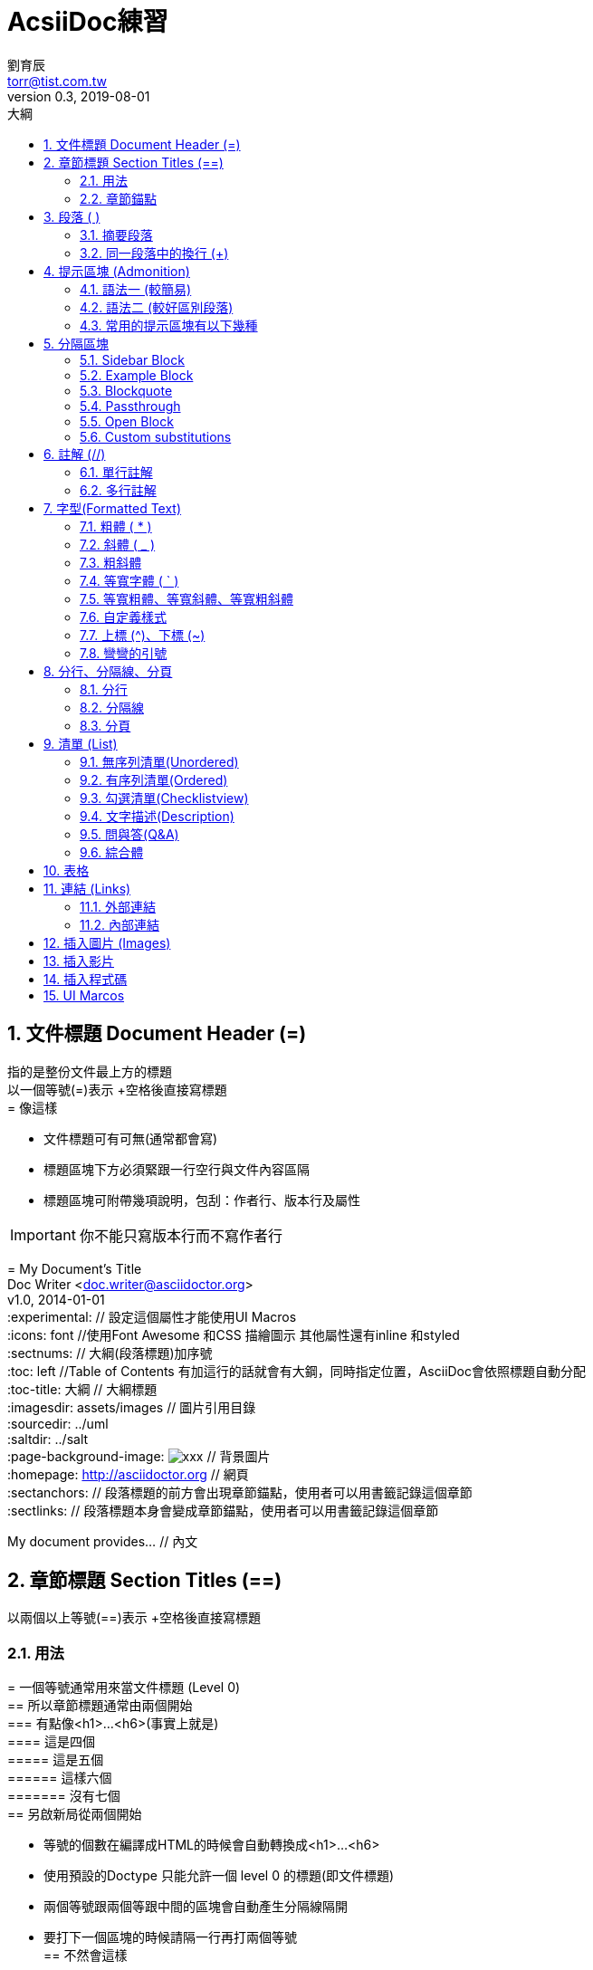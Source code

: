 = AcsiiDoc練習
劉育辰 <torr@tist.com.tw>
v0.3, 2019-08-01
:experimental:
:icons: font
:sectnums:
:toc: left
:toc-title: 大綱
:sectanchors:


== 文件標題 Document Header (=)
指的是整份文件最上方的標題 +
以一個等號(=)表示 +空格後直接寫標題 +
= 像這樣 

* 文件標題可有可無(通常都會寫) +
* 標題區塊下方必須緊跟一行空行與文件內容區隔 +
* 標題區塊可附帶幾項說明，包刮：作者行、版本行及屬性

[IMPORTANT]
====
你不能只寫版本行而不寫作者行
====

====
= My Document's Title +
Doc Writer <doc.writer@asciidoctor.org> +
v1.0, 2014-01-01 +
:experimental: // 設定這個屬性才能使用UI Macros  +
:icons: font //使用Font Awesome 和CSS 描繪圖示 其他屬性還有inline 和styled +
:sectnums: // 大綱(段落標題)加序號 + 
:toc: left //Table of Contents 有加這行的話就會有大鋼，同時指定位置，AsciiDoc會依照標題自動分配 +  
:toc-title: 大綱 // 大綱標題 +
:imagesdir: assets/images // 圖片引用目錄 +
:sourcedir: ../uml +
:saltdir: ../salt +
:page-background-image: image:xxx.png[] // 背景圖片 +
:homepage: http://asciidoctor.org // 網頁 +
:sectanchors: // 段落標題的前方會出現章節錨點，使用者可以用書籤記錄這個章節 +
:sectlinks: // 段落標題本身會變成章節錨點，使用者可以用書籤記錄這個章節 +

My document provides... // 內文
====

== 章節標題 Section Titles (==) 
以兩個以上等號(==)表示 +空格後直接寫標題 +

=== 用法
====
= 一個等號通常用來當文件標題 (Level 0) +
== 所以章節標題通常由兩個開始 +
=== 有點像<h1>...<h6>(事實上就是) +
==== 這是四個 +
===== 這是五個 +
====== 這樣六個 +
======= 沒有七個 +
== 另啟新局從兩個開始 +
====

* 等號的個數在編譯成HTML的時候會自動轉換成<h1>...<h6>
* 使用預設的Doctype 只能允許一個 level 0 的標題(即文件標題)
* 兩個等號跟兩個等跟中間的區塊會自動產生分隔線隔開 +
* 要打下一個區塊的時候請隔一行再打兩個等號 +
== 不然會這樣

=== 章節錨點
目的都是為了能夠快速瀏覽到該段落的內容，使用者可以用書籤記錄這個章節(網址會變)

[#section-anchor-method-1]
==== 方法一
在章節標題上方自訂Id 像這樣 +
[#section-1] +
== 第一章

==== 方法二
在文件標題屬性加上sectanchors 或 sectlink


== 段落 ( )
直接隔一行寫字

像這樣

就會被當作一段文字囉~~

=== 摘要段落
通常會放在第一段 +
因為Asciidoctor 的樣式預設會自動將序文的第一段作為摘要段落

==== 語法
文字段落前標記[.lead] +
像這樣

[.lead]
This text will be styled as a lead paragraph (i.e., larger font). +
And I added more text to make multiple rows.

然後一樣隔行就結束語法區塊囉~~

=== 同一段落中的換行 (+)
==== 方法一
一行文字的最後面格一格空格 打+ +
然後換行書寫

如果沒有換行書寫 + 會像這樣 +
如果沒有打+直接換行
會像這樣

範例：
Rubies are red, + 
Topazes are blue.

==== 方法二
[%hardbreaks]
文字段落前標記[%hardbreaks]
就會跟著你書寫換行而換行
隨著下一個標籤語法而結束

解除
hardbreaks? +
隔一行分開段落就可以了

== 提示區塊 (Admonition)
=== 語法一  (較簡易)
ADMONITION : 內容
ADMONITION 須全大寫並放在句首 +
例如 : NOTE: this is NOTE

=== 語法二 (較好區別段落)
製作提示區塊
以 [ 中括弧 ] 標記提示關鍵字 +
下一行以4個等號( ==== ) 做開始 +
中間輸入內容 +
最後以4個等號( ==== ) 做結束 +

例如 : +
[NOTE] +
 ==== +
 這裡打內容 +
 ====

=== 常用的提示區塊有以下幾種 
NOTE, TIP, IMPORTANT, WARNING, CAUTION

[NOTE] 
==== 
this is NOTE +
一個 information 的 i 符號 +
如果在同一段落，會一起被包在警告區塊裡面 +
要用另一個區塊也是要隔一行
====

TIP: this is TIP +
一個電燈泡符號

IMPORTANT: this is IMPORTANT +
一個紅色圓形驚嘆號符號

WARNING: this is WARNING +
一個黃色三角形驚嘆號符號

CAUTION: this is CAUTION +
一個火焰符號(?)

== 分隔區塊

=== Sidebar Block
以4個星號( \**** ) 做開始 +
中間輸入內容 +
最後以4個星號( \**** ) 做結束 +

任何區塊的上方都可以以點號( . ) 開頭+文字來定義標題 +
點號後方不得有空白

.
像這樣 +
\*\*** +
像這樣像這樣像這樣像這樣像這樣像這樣像這樣像這樣像這樣像這樣 +
像這樣像這樣像這樣像這樣像這樣像這樣像這樣像這樣像這樣像這樣 +
像這樣像這樣像這樣像這樣像這樣像這樣像這樣像這樣像這樣像這樣 +
\**** 

.AsciiDoc history
****
AsciiDoc was first released in Nov 2002 by Stuart Rackham.
It was designed from the start to be a shorthand syntax
for producing professional documents like DocBook and LaTeX.
****

=== Example Block
提示區塊 拿掉上方的ADMONITION +
改以點號開頭的標題 +
然後再以4個等號( ==== ) 做開始 +
中間輸入內容 +
最後以4個等號( ==== ) 做結束 +

.
像這樣 +
 ==== +
像這樣像這樣像這樣像這樣像這樣像這樣像這樣像這樣像這樣像這樣 +
像這樣像這樣像這樣像這樣像這樣像這樣像這樣像這樣像這樣像這樣 +
像這樣像這樣像這樣像這樣像這樣像這樣像這樣像這樣像這樣像這樣 +
 ==== 

.AsciiDoc history
====
AsciiDoc was first released in Nov 2002 by Stuart Rackham.
It was designed from the start to be a shorthand syntax
for producing professional documents like DocBook and LaTeX.
====

=== Blockquote

==== Normal Blockquote
以中括弧 [quote, 作者, (作品)] 來表示作者 +
引用內文以4個底線( \____ ) 做開始 +
中間輸入內容 +
最後以4個底線( \____ ) 做結束 +

[quote, 誰誰誰, 他的作品] +
\_\___ +
要引述的段落 +
\____

NOTE: 上下方的4個底線可有可無(有就一起有沒有就一起沒有) +
但會被放進引用區塊的部分就是中括號下方的那一段落

IMPORTANT: 中括弧內的文字不可換行

.內文-作者-作品
[quote, Abraham Lincoln, Address delivered at the dedication of the Cemetery at Gettysburg]
____
Four score and seven years ago our fathers brought forth
on this continent a new nation...
____

.內文-作者
[quote, Albert Einstein]
A person who never made a mistake never tried anything new.

.只有內文
____
A person who never made a mistake never tried anything new.
____

.內文-作者-作品(含超連結)
[quote, Charles Lutwidge Dodgson, 'Mathematician and author, also known as http://en.wikipedia.org/wiki/Lewis_Carroll[Lewis Carroll]']
____
If you don't know where you are going, any road will get you there.
____

==== Abbreviated blockquote (Asciidoctor only)
"雙引號中間打字" 換行後面加兩個減號(--) +空格 再加作者

"就像這樣"
-- 我

=== Passthrough
你可以把某個網頁的HTML嵌近來 +
以4個加號( \+\+++ ) 做開始 +
中間輸入內容 +
最後以4個加號( \++++ ) 做結束 +

\+\+++ +
像這樣 +
\++++

++++
<p>
Content in a passthrough block is passed to the output unprocessed.
That means you can include raw HTML, like this embedded Gist:
</p>

<script src="https://gist.github.com/mojavelinux/5333524.js">
</script>
++++

NOTE: 要編譯成HTML後才會看到

=== Open Block
以2個減號( \-- ) 做開始 +
中間輸入內容 +
最後以2個減號( \-- ) 做結束 +

Open Block 搭配前綴可以被做成各種不同的區塊 +
如果什麼都不加 就會被當作一個簡單的段落+

\--  +
像這樣 +
\--

--
An open block can be an anonymous container,
or it can masquerade as any other block.
--

搭配[source] 形成程式碼區塊

[source]
--
An open block can be an anonymous container,
or it can masquerade as any other block.
--

=== Custom substitutions
可以代換內容 +
我們直接看範例

:version: 1.5.6.1
[source,xml,subs="verbatim,attributes"]
----
<dependency>
  <groupId>org.asciidoctor</groupId>
  <artifactId>asciidoctor-java-integration</artifactId>
  <version>{version}</version>
</dependency>
----


== 註解 (//)

=== 單行註解
使用2個正斜線(/) 後面接文字 +
註解符號要放在單行開頭 +
 // 像這樣 ↓
//像這樣像這樣像這樣像這樣像這樣像這樣像這樣像這樣像這樣像這樣

NOTE: 單行註解可以用來分隔元素，例如兩個相鄰的清單

=== 多行註解
用4個正斜線 (////) 做開始 +
中間輸入內容 +
再用4個正斜線 (////) 做結束 +
 //// +
 像這樣 +
 //// +
////
像這樣像這樣像這樣像這樣像這樣像這樣像這樣像這樣像這樣像這樣
像這樣像這樣像這樣像這樣像這樣像這樣像這樣像這樣像這樣像這樣
像這樣像這樣像這樣像這樣像這樣像這樣像這樣像這樣像這樣像這樣
////

== 字型(Formatted Text)

=== 粗體 ( * )
以一個或兩個星號( * )包住想要粗體的文字

\*像這樣* -> *像這樣* +
\\**像這樣** -> **像這樣** +

=== 斜體 ( _ )
以一個或兩個底線( _ )包住想要斜體的文字

\_像這樣_ -> _像這樣_ +
\\__像這樣__ -> __像這樣__

=== 粗斜體 
綜合以上兩種, 自己想 +
*_出來會是這樣子_*  **__或是這樣子__**

=== 等寬字體 ( ` )
以一個或兩個反引號( ` )包住想要等寬的文字 

\`like this` -> `like this` +
\\`` or this ``  -> ``or this`` +

[NOTE]
====
利用等寬字體來標記程式碼範圍 +
`{cpp}` is valid syntax in the programming language by the same name. +
`+WHERE id <= 20 AND value = "{name}"+` is a SQL WHERE clause. 
====

=== 等寬粗體、等寬斜體、等寬粗斜體
就不用我多說了吧。 

=== 自定義樣式 
中括弧前綴加上一個或兩個 # 包住想要改變樣式的文字 +

\#像這樣# -> #像這樣# (預設是螢光筆標記) +
[.small]\#像這樣# -> [.small]#像這樣# +
[.big]\\##像這樣## -> [.big]##像這樣## +
[.underline]\#像這樣# -> [.underline]#像這樣# +
[.line-through]\#像這樣# -> [.line-through]#像這樣# 

=== 上標 (^)、下標 (~)
a\^2^ + b\^2^ = c\^2^ -> a^2^ + b^2^ = c^2^ +
H\~2~O -> H~2~O +
^不^然~你也^是^~可以^像這~樣~^~子~啦  +

=== 彎彎的引號 
在引號( "或 ' )內加上反引號 ( ` ) 包住你要寫的文字 

\"`像這樣`" 或 \'`像這樣\`' -> "`像這樣`" 或 '`像這樣`' +
沒有加上反引號的引號 -> "像這樣" 或 '像這樣'

如果引號只有一個 看前後文有沒有文字 +
前後都有文字 就直接使用 +
有一邊沒有的話 要在引號前加反引號 +
像這\'樣 -> 像這'樣  (who's ) +
像這樣\`' -> 像這樣`' (werewolves`' ) +
\`'像這樣 -> `'像這樣 (since the `'60s.)

== 分行、分隔線、分頁

=== 分行
在段落那個章節有說到

.Hard line break
----
Rubies are red, +
Topazes are blue.

[%hardbreaks]
Ruby is red.
Java is black.
----

=== 分隔線
三個單引號 ( ' )

.Thematic break (aka horizontal rule)
----
before
'''
after
----
=== 分頁
三個小於符號 ( < ) +
編譯成PDF或Word 等有分頁的檔案才有效果

.Page break
----
<<<
----

== 清單 (List)



=== 無序列清單(Unordered)

==== 基本型
以一個星號( * )表示 *+空格* 後直接寫內容 +
* 像這樣 +

* 像這樣1
* 像這樣2
* 像這樣3 

==== 替代型
我稱它為同一層型(等會兒解釋) +
有時候星號用來表示其他事項時，可用減號 ( - )表示 +
一樣以一個減號( - )表示 *+空格* 後直接寫內容 +
- 像這樣

- 像這樣1
- 像這樣2
//你是說像這樣嗎?
- 像這樣3

NOTE: 清單的前後須要緊鄰著空行，以和其他段落區隔

NOTE: 若有兩個清單相鄰時，慣例以註解( // )來做區隔

==== 巢狀無序列清單
以多個星號( * )表示 *+空格* 後直接寫下階內容 +

.for Example
----
* 像這樣
** 然後這樣
*** 接著這樣
**** 繼續這樣
***** 最後這樣(再多沒有了)
- 如果接下來的內容都是同一層的話
- 可以直接使用減號表示
- 會自動被認為是下一層的內容
* 另啟新局就像這樣
----
效果：

* 像這樣 
** 像這樣 
*** 像這樣 
**** 像這樣 
***** 像這樣 
****** 沒有六個啦 
******* 七層要幹嘛啦 
******** 不要亂喔
********* asdf
********** !#$%!^!$
*********** 走開!!
* 你看看你這樣好玩嗎?
- asdf
- asdf
** 然後就這樣依此類推
- asdf
- asdf
** asdf
*** adsf
- asdf

=== 有序列清單(Ordered)

==== 基本型
以一個點( . )表示 +空格後直接寫內容 +
. 像這樣

. 像這樣
. 像這樣
. 像這樣

==== 巢狀有序列清單

. 步驟一
. 步驟二
.. 步驟二之一
.. 步驟二之二
... 步驟二之二之一
.... 不要亂喔
..... 你很煩
...... 欸又從1開始
....... 六層以後該不會都是1吧
. 步驟三
. 步驟四

TIP: 想看看如果清單符號後面沒加空格的話會怎樣?

=== 勾選清單(Checklistview)
這裡先看個效果，做出來會像這樣子

====
* [*] checked
* [x] also checked
* [ ] not checked
*     normal list item
====
首先他是清單嘛，所以開頭的星號不能少
----
* 
* 
* 
----

然後畫上格子
----
* [ ]
* [ ]
* [ ]
----
加上註記( * 或 x )
----
* [*]
* [x]
* [ ]
----
後面打上內容就完成了
----
* [*] 像這樣
* [x] 像這樣
* [ ] 這個沒勾
----

IMPORTANT: 沒有 [v]  !!!!!


=== 文字描述(Description)
使用兩個以上的冒號( : )來做成 縮排清單的效果 +
像這樣
----
第一項:: 這樣子(單行)
第二項:: 
    或這樣子 (多行) +
    或這樣子 (多行) +
    或這樣子 (多行) +
----

第一項:: 這樣子(單行)
第二項:: 
    或這樣子 (多行) +
    或這樣子 (多行) +
    或這樣子 (多行) +
    第二項第一目::: 
    欸嘿 A_A
    第二項第一目第一條::::
    真的假的?
    第二項第一目第一條第一款:::::
    不要啦=_=玩不膩喔
    第二項第一目第一條第一款第一個東西:::::
    啦啦啦~

WARNING: 可以看到第五層以後就會露出馬腳了 +
所以在使用巢狀清單的時候盡量不要超過五層


=== 問與答(Q&A)
使用Description 加上段落前綴[qanda] + 
並且會自動加上序號

----
[qanda]
你覺得這樣怎麼樣?:: 
我覺得不行 +
我也覺得不行
那這樣子好了?:: 嗯~ 真香~~
----

[qanda]
你覺得這樣怎麼樣?:: 
我覺得不行 +
我也覺得不行
那這樣子好了?:: 嗯~ 真香~~

NOTE: 不管是單行描述或多行描述 +
雙冒號後面的內容都會自動被換到下一行

=== 綜合體
就是以上幾種的應用啦~ +
實際撰寫的時候就依照需求使用吧 +
以下範例
----
Operating Systems::
  Linux:::
    . Fedora
      * Desktop
    . Ubuntu
      * Desktop
      * Server
  BSD:::
    . FreeBSD
    . NetBSD

Cloud Providers::
  PaaS:::
    . OpenShift
    . CloudBees
  IaaS:::
    . Amazon EC2
    . Rackspace
----

Operating Systems::
  Linux:::
    . Fedora
      * Desktop
    . Ubuntu
      * Desktop
      * Server
  BSD:::
    . FreeBSD
    . NetBSD

Cloud Providers::
  PaaS:::
    . OpenShift
    . CloudBees
  IaaS:::
    . Amazon EC2
    . Rackspace

== 表格
以. +文字來定義表格標題 +
然後以一直槓 + 三個等號( |=== ) 做開始 +

head 的部分 :  +
以一直槓做開頭 後面加欄位名稱 +
多個欄位再以一直槓分隔 +
以一行寫完

body 的部分 : +
以一直槓做開頭 後面直接輸入欄位資料 +
同一列第二欄資料 需換行再以直槓做開頭繼續打 +
下一列資料以下一段落的第一個直槓開始

最後一樣以一直槓 + 三個等號( |=== ) 做結束 +

.範例表格
|===
| Column 1 | Column 2 | Column3

|123
|123
|123

|123
|123
|

|===

== 連結 (Links)

=== 外部連結
https://www.w3schools.com/js/js_ajax_http.asp[xxx]

=== 內部連結


== 插入圖片 (Images)

== 插入影片

== 插入程式碼

== UI Marcos














